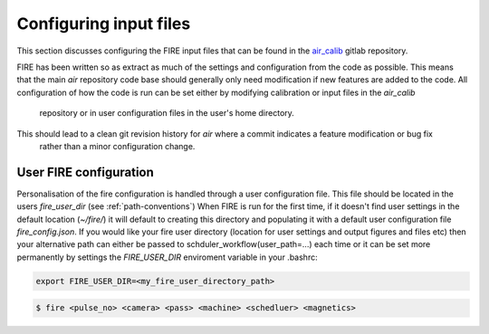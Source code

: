 =======================
Configuring input files
=======================

This section discusses configuring the FIRE input files that can be found in the `air_calib <https://git.ccfe.ac
.uk/MAST-U_Scheduler/air_calib/>`_  gitlab repository.

FIRE has been written so as extract as much of the settings and configuration from the code as possible. This means
that the main `air` repository code base should generally only need modification if new features are added to the code.
All configuration of how the code is run can be set either by modifying calibration or input files in the `air_calib`
 repository or in user configuration files in the user's home directory.
This should lead to a clean git revision history for `air` where a commit indicates a feature modification or bug fix
 rather than a minor configuration change.

User FIRE configuration
-----------------------
Personalisation of the fire configuration is handled through a user configuration file. This file should be located
in the users `fire_user_dir` (see :ref:`path-conventions`)
When FIRE is run for the first time, if it doesn't find user settings in the default location (`~/fire/`) it will default to creating this directory and populating it with a default user configuration file `fire_config.json`.
If you would like your fire user directory (location for user settings and output figures and files etc) then your alternative path can either be passed to schduler_workflow(user_path=...) each time or it can be set more permanently by settings the `FIRE_USER_DIR` enviroment variable in your
.bashrc:

.. code-block:: bash

    export FIRE_USER_DIR=<my_fire_user_directory_path>


.. code-block:: shell

    $ fire <pulse_no> <camera> <pass> <machine> <schedluer> <magnetics>